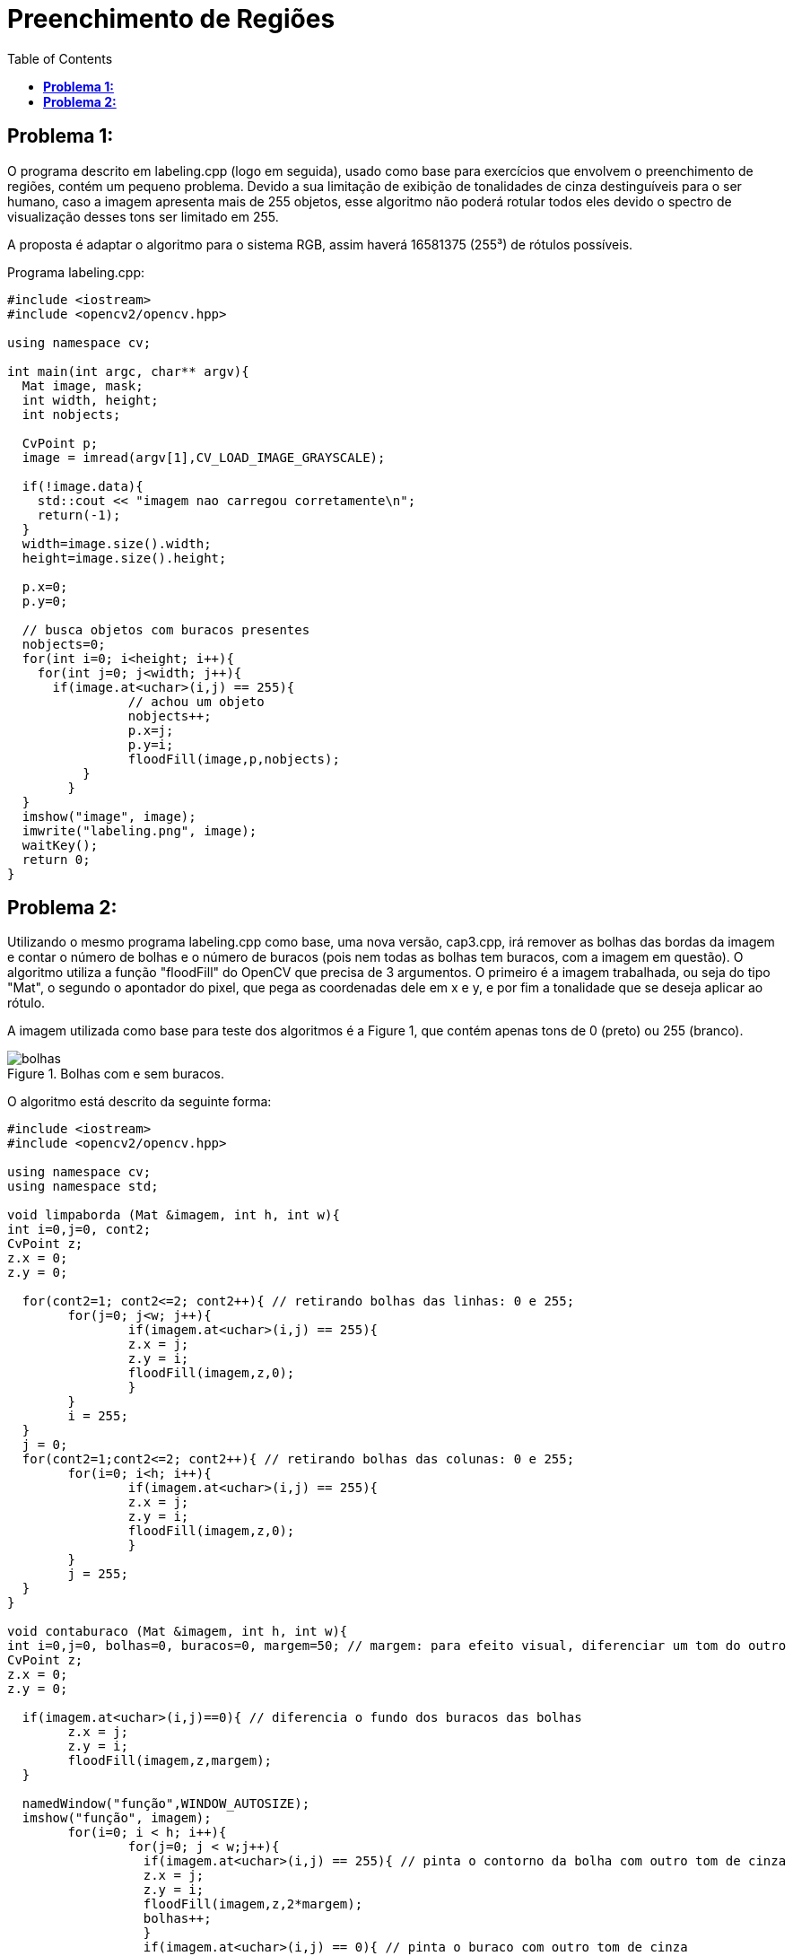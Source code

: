 :toc: left
:source-highlighter: highlightjs

= Preenchimento de Regiões

== *Problema 1:*

O programa descrito em labeling.cpp (logo em seguida), usado como base para exercícios que envolvem o preenchimento de regiões, contém um pequeno problema. Devido a sua limitação de exibição de tonalidades de cinza destinguíveis para o ser humano, caso a imagem apresenta mais de 255 objetos, esse algoritmo não poderá rotular todos eles devido o spectro de visualização desses tons ser limitado em 255. 

A proposta é adaptar o algoritmo para o sistema RGB, assim haverá 16581375 (255³) de rótulos possíveis.

Programa labeling.cpp:

[source,C++]
----
#include <iostream> 	
#include <opencv2/opencv.hpp>

using namespace cv;

int main(int argc, char** argv){
  Mat image, mask;
  int width, height;
  int nobjects;
  
  CvPoint p;
  image = imread(argv[1],CV_LOAD_IMAGE_GRAYSCALE);
  
  if(!image.data){
    std::cout << "imagem nao carregou corretamente\n";
    return(-1);
  }
  width=image.size().width;
  height=image.size().height;

  p.x=0;
  p.y=0;

  // busca objetos com buracos presentes
  nobjects=0;
  for(int i=0; i<height; i++){
    for(int j=0; j<width; j++){
      if(image.at<uchar>(i,j) == 255){
		// achou um objeto
		nobjects++;
		p.x=j;
		p.y=i;
		floodFill(image,p,nobjects);
	  }
	}
  }
  imshow("image", image);
  imwrite("labeling.png", image);
  waitKey();
  return 0;
}

----

== *Problema 2:* 

Utilizando o mesmo programa labeling.cpp como base, uma nova versão, cap3.cpp, irá remover as bolhas das bordas da imagem e contar o número de bolhas e o número de buracos (pois nem todas as bolhas tem buracos, com a imagem em questão). O algoritmo utiliza a função "floodFill" do OpenCV que precisa de 3 argumentos. O primeiro é a imagem trabalhada, ou seja do tipo "Mat", o segundo o apontador do pixel, que pega as coordenadas dele em x e y, e por fim a tonalidade que se deseja aplicar ao rótulo.

A imagem utilizada como base para teste dos algoritmos é a Figure 1, que contém apenas tons de 0 (preto) ou 255 (branco).

:imagesdir: 

.Bolhas com e sem buracos.

image::bolhas.png[]

O algoritmo está descrito da seguinte forma:

[source,C++]
----
#include <iostream>
#include <opencv2/opencv.hpp>

using namespace cv;
using namespace std;

void limpaborda (Mat &imagem, int h, int w){
int i=0,j=0, cont2;
CvPoint z;
z.x = 0;
z.y = 0;

  for(cont2=1; cont2<=2; cont2++){ // retirando bolhas das linhas: 0 e 255;
	for(j=0; j<w; j++){
		if(imagem.at<uchar>(i,j) == 255){
		z.x = j;
		z.y = i;
		floodFill(imagem,z,0);		
		}
	}
	i = 255;
  }
  j = 0;
  for(cont2=1;cont2<=2; cont2++){ // retirando bolhas das colunas: 0 e 255;
	for(i=0; i<h; i++){
		if(imagem.at<uchar>(i,j) == 255){
		z.x = j;
		z.y = i;
		floodFill(imagem,z,0);		
		}
	}
	j = 255;
  }
}

void contaburaco (Mat &imagem, int h, int w){
int i=0,j=0, bolhas=0, buracos=0, margem=50; // margem: para efeito visual, diferenciar um tom do outro
CvPoint z;
z.x = 0;
z.y = 0;

  if(imagem.at<uchar>(i,j)==0){ // diferencia o fundo dos buracos das bolhas
	z.x = j;
	z.y = i;
	floodFill(imagem,z,margem);
  }

  namedWindow("função",WINDOW_AUTOSIZE);
  imshow("função", imagem);
	for(i=0; i < h; i++){
		for(j=0; j < w;j++){
		  if(imagem.at<uchar>(i,j) == 255){ // pinta o contorno da bolha com outro tom de cinza
		  z.x = j;
		  z.y = i;
		  floodFill(imagem,z,2*margem);
		  bolhas++;
		  }
		  if(imagem.at<uchar>(i,j) == 0){ // pinta o buraco com outro tom de cinza
		  cout << "entrei" << endl;
		  z.x = j;
		  z.y = i;
		  floodFill(imagem,z,3*margem);
		  buracos++;
		  }		
		}
	}
  cout << "Número de bolhas:" << bolhas << endl;
  cout << "Número de buracos:" << buracos << endl;
  cout << bolhas - buracos <<" bolhas não tem buracos" << endl;
}

int main(){
  Mat image, copy;
  int height, width;

  image= imread("bolhas.png",CV_LOAD_IMAGE_GRAYSCALE);
  if(!image.data)
    cout << "nao abriu bolhas.png" << endl;
  namedWindow("janela",WINDOW_AUTOSIZE);

  height = image.size().height;
  width = image.size().width;
  copy.create(height,width,CV_8U);

  limpaborda(image, height, width);

  contaburaco(image, height, width);

  imshow("janela", image); 
  
  waitKey();
  return 0;
}

----

O algoritmo cap3.cpp inicialmente chama uma função, chamada de "limpaborda", que irá remover, como já comentado, as bolhas das bordas da imagem, utilizando a função _floodFill_ do OpenCV, que ao encontrar um pixel com tonalidade de 255 irá preencher a regiaõ com o valor 0. 

A saída gerada pela função limpaborda pode ser vista na Figure 2, para melhor visualização comparar com a Figure 1:

.Borda limpa, sem bolhas.

image::bordalimpa.png[]

Após as bordas estarem sem bolhas, o algoritmo chama outra função, nomeada como "contaburaco" que inicialmente pinta o fundo da imagem de cinza (tom com valor de 50), para diferenciarmos o buraco da bolha do fundo da imagem. A Figure 3 exibe essa diferenciação.

.Fundo com tom de cinza diferente de 0 para destaque dos buracos das bolhas.

image::fundo.png[]

Em seguida, a função irá contar a quantidade de vez que encontra um pixel com valor 0 (preto), aplicando uma outra tonalidade (valor de 150) com a função _floodFill_ para remover completamente o "buraco" de uma futura contagem pela varredura da imagem. De modo semelhante, o algoritmo conta a quantidade de vezes que encontra a borda branca da bolha (valor de 255), incrementando o contador de bolhas e preenchendo os pixels brancos com outra tonalidade de cinza, diferente do cinza dos buracos das bolhas (valor de 100). A imagem final gerada pelo programa é a Figure 4. Como saída do programa também temos o número de bolhas sem buracos e com buracos, Figure 5.

.Bolhas com buracos e sem buracos contabilizadas com outras tonalidades de cinza.

image::buracos.png[]

.Contagem do número de bolhas com e sem buracos pelo algoritmo.

image::conta_buraco.png[]
